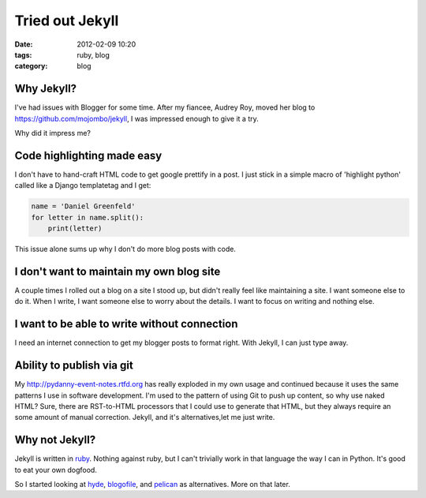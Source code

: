 ================
Tried out Jekyll
================

:date: 2012-02-09 10:20
:tags: ruby, blog
:category: blog

Why Jekyll?
=================

I've had issues with Blogger for some time.  After my fiancee, Audrey Roy, moved her blog to https://github.com/mojombo/jekyll, I was impressed enough to give it a try.

Why did it impress me?

Code highlighting made easy
===========================

I don't have to hand-craft HTML code to get google prettify in a post. I just stick in a simple macro of 'highlight python' called like a Django templatetag and I get:

.. code-block:: python

    name = 'Daniel Greenfeld'
    for letter in name.split():
        print(letter)


This issue alone sums up why I don't do more blog posts with code.

I don't want to maintain my own blog site
=========================================

A couple times I rolled out a blog on a site I stood up, but didn't really feel like maintaining a site. I want someone else to do it. When I write, I want someone else to worry about the details. I want to focus on writing and nothing else.

I want to be able to write without connection
======================================================

I need an internet connection to get my blogger posts to format right. With Jekyll, I can just type away.

Ability to publish via git
===========================

My http://pydanny-event-notes.rtfd.org has really exploded in my own usage and continued because it uses the same patterns I use in software development. I'm used to the pattern of using Git to push up content, so why use naked HTML? Sure, there are RST-to-HTML processors that I could use to generate that HTML, but they always require an some amount of manual correction. Jekyll, and it's alternatives,let me just write.

Why not Jekyll?
=====================

Jekyll is written in ruby_. Nothing against ruby, but I can't trivially work in that language the way I can in Python. It's good to eat your own dogfood.

So I started looking at hyde_, blogofile_, and pelican_ as alternatives. More on that later.

.. _ruby: http://ruby-lang.org
.. _hyde: http://hyde.github.com/
.. _blogofile: http://blogofile.com/
.. _pelican: http://pelican.readthedocs.org/